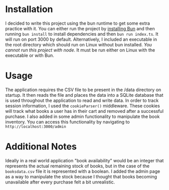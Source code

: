 * Installation
I decided to write this project using the bun runtime to get some extra practice with it. You can either run the project by [[https://bun.sh/][installing Bun]] and then running =bun install= to install dependencies and then =bun run index.ts=. It will run on port 3000 by default. Alternatively, I included an executable in the root directory which should run on Linux without bun installed. /You cannot run this project with node/. It must be run either on Linux with the executable or with Bun.

* Usage
The application requires the CSV file to be present in the /data directory on startup. It then reads the file and places the data into a SQLite database that is used throughout the application to read and write data. In order to track session information, I used the =cookieParser()= middleware. These cookies will track what books a user has in their cart and removed after a successful purchase. I also added in some admin functionality to manipulate the book inventory. You can access this functionality by navigating to =http://localhost:3000/admin=  

* Additional Notes
Ideally in a real world application "book availability" would be an integer that represents the actual remaining stock of books, but in the case of the =booksdata.csv= file it is represented with a boolean. I added the admin page as a way to manipulate the stock because I thought that books becoming unavailable after every purchase felt a bit unrealistic. 
